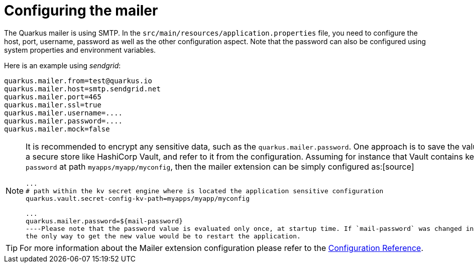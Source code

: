 ifdef::context[:parent-context: {context}]
[id="configuring-the-mailer_{context}"]
= Configuring the mailer
:context: configuring-the-mailer

The Quarkus mailer is using SMTP. In the `src/main/resources/application.properties` file, you need to configure the host, port, username, password as well as the other configuration aspect.
Note that the password can also be configured using system properties and environment variables.

Here is an example using _sendgrid_:

[source]
----
quarkus.mailer.from=test@quarkus.io
quarkus.mailer.host=smtp.sendgrid.net
quarkus.mailer.port=465
quarkus.mailer.ssl=true
quarkus.mailer.username=....
quarkus.mailer.password=....
quarkus.mailer.mock=false
----

[NOTE,textlabel="Note",name="note"]
====
It is recommended to encrypt any sensitive data, such as the `quarkus.mailer.password`.
One approach is to save the value into a secure store like HashiCorp Vault, and refer to it from the configuration.
Assuming for instance that Vault contains key `mail-password` at path `myapps/myapp/myconfig`, then the mailer
extension can be simply configured as:[source]
----
...
# path within the kv secret engine where is located the application sensitive configuration
quarkus.vault.secret-config-kv-path=myapps/myapp/myconfig

...
quarkus.mailer.password=${mail-password}
----Please note that the password value is evaluated only once, at startup time. If `mail-password` was changed in Vault,
the only way to get the new value would be to restart the application.
====

[TIP,textlabel="Tip",name="tip"]
====
For more information about the Mailer extension configuration please refer to the <<configuration-reference, Configuration Reference>>.
====


ifdef::parent-context[:context: {parent-context}]
ifndef::parent-context[:!context:]